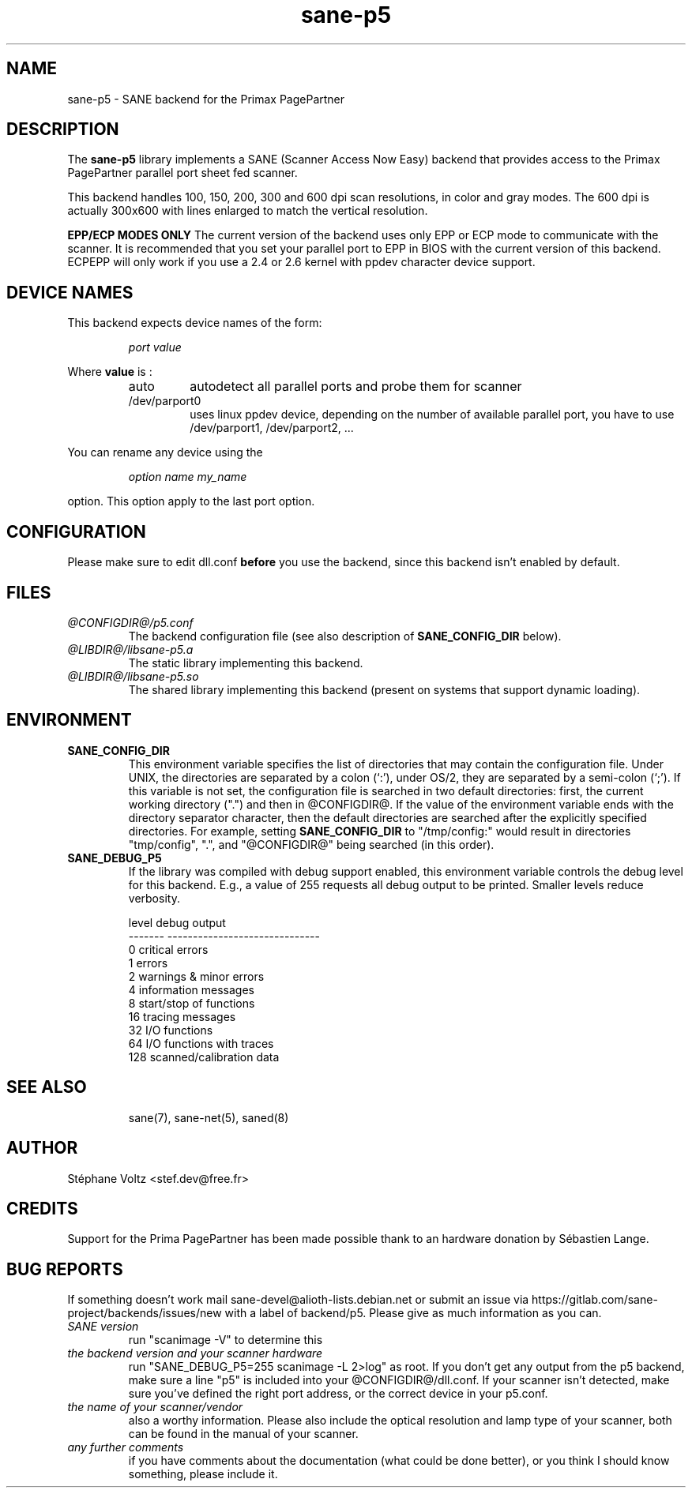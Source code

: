 .TH "sane\-p5" "5" "15 Feb 2010" "@PACKAGEVERSION@" "SANE Scanner Access Now Easy"
.IX sane\-p5
.SH "NAME"
sane\-p5 \- SANE backend for the Primax PagePartner
.SH "DESCRIPTION"
The
.B sane\-p5
library implements a SANE (Scanner Access Now Easy) backend that
provides access to the Primax PagePartner parallel port sheet fed scanner.
.PP
This backend handles 100, 150, 200, 300 and 600 dpi scan resolutions,
in color and gray modes. The 600 dpi is actually 300x600 with lines
enlarged to match the vertical resolution.
.PP
.B EPP/ECP MODES ONLY
The current version of the backend uses only EPP or ECP mode to communicate
with the scanner. It is
recommended that you set your parallel port to EPP in BIOS with the current
version of this backend. ECPEPP will only
work if you use a 2.4 or 2.6 kernel with ppdev character device support.
.PP

.SH "DEVICE NAMES"
This backend expects device names of the form:
.PP
.RS
.I port value
.RE
.PP
Where
\fBvalue\fR is :

.RS
.TP
auto
autodetect all parallel ports and probe
them for scanner
.TP
/dev/parport0
uses linux ppdev device, depending on the
number of available parallel port, you
have to use /dev/parport1, /dev/parport2, ...
.PP
.RE
You can rename any device using the
.PP
.RS
.br
.I option name my_name
.RE
.PP
option. This option apply to the last port option.

.SH "CONFIGURATION"
Please make sure to edit dll.conf
.B before
you use the backend, since this backend isn't enabled by default.
.PP

.PP



.SH "FILES"
.TP
.I @CONFIGDIR@/p5.conf
The backend configuration file (see also description of
.B SANE_CONFIG_DIR
below).
.TP
.I @LIBDIR@/libsane\-p5.a
The static library implementing this backend.
.TP
.I @LIBDIR@/libsane\-p5.so
The shared library implementing this backend (present on systems that
support dynamic loading).

.SH "ENVIRONMENT"
.TP
.B SANE_CONFIG_DIR
This environment variable specifies the list of directories that may
contain the configuration file.  Under UNIX, the directories are
separated by a colon (`:'), under OS/2, they are separated by a
semi-colon (`;').  If this variable is not set, the configuration file
is searched in two default directories: first, the current working
directory (".") and then in @CONFIGDIR@.  If the value of the
environment variable ends with the directory separator character, then
the default directories are searched after the explicitly specified
directories.  For example, setting
.B SANE_CONFIG_DIR
to "/tmp/config:" would result in directories "tmp/config", ".", and
"@CONFIGDIR@" being searched (in this order).
.TP
.B SANE_DEBUG_P5
If the library was compiled with debug support enabled, this
environment variable controls the debug level for this backend.  E.g.,
a value of 255 requests all debug output to be printed.  Smaller
levels reduce verbosity.

.PP
.RS
.ft CR
.nf
level   debug output
\-\-\-\-\-\-\- \-\-\-\-\-\-\-\-\-\-\-\-\-\-\-\-\-\-\-\-\-\-\-\-\-\-\-\-\-\-
 0       critical errors
 1       errors
 2       warnings & minor errors
 4       information messages
 8       start/stop of functions
 16      tracing messages
 32      I/O functions
 64      I/O functions with traces
 128     scanned/calibration data
.fi
.ft R
.RE
.PP
.TP

.PP
.RS
.ft CR
.nf
.PP

.PP
.SH "SEE ALSO"
sane(7), sane\-net(5), saned(8)

.SH "AUTHOR"
St\['e]phane Voltz <stef.dev@free.fr>

.SH "CREDITS"
Support for the Prima PagePartner has been made possible thank to an hardware donation
by S\['e]bastien Lange.

.SH "BUG REPORTS"
If something doesn't work mail sane-devel@alioth-lists.debian.net or submit an
issue via https://gitlab.com/sane-project/backends/issues/new with a label of
backend/p5.
Please give as much information as you can.

.TP
.I SANE version
run "scanimage \-V" to determine this
.TP
.I the backend version and your scanner hardware
run "SANE_DEBUG_P5=255 scanimage \-L 2>log" as root. If you don't get any output
from the p5 backend, make sure a line "p5" is included into
your @CONFIGDIR@/dll.conf.
If your scanner isn't detected, make sure you've defined the right port address, or the
correct device
in your p5.conf.
.TP
.I the name of your scanner/vendor
also a worthy information. Please also include the optical resolution and lamp type of your scanner, both can be found in the manual of your scanner.
.TP
.I any further comments
if you have comments about the documentation (what could be done better), or you
think I should know something, please include it.

